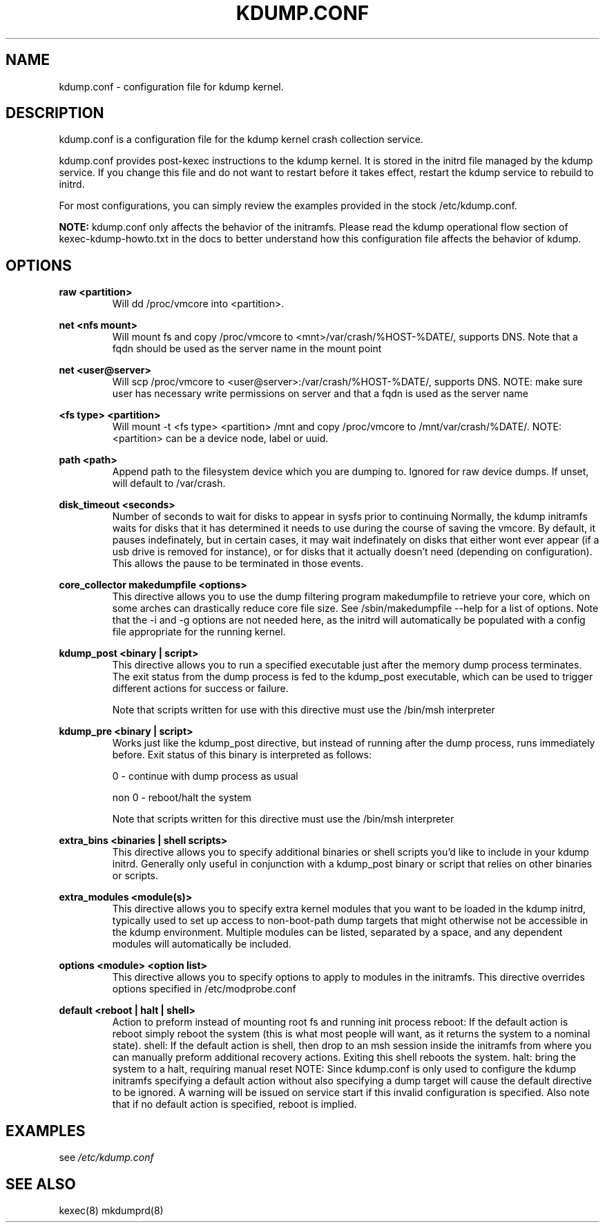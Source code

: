 .TH KDUMP.CONF 5 "07/23/2008" "kexec-tools"

.SH NAME
kdump.conf \- configuration file for kdump kernel.

.SH DESCRIPTION 

kdump.conf is a configuration file for the kdump kernel crash
collection service.

kdump.conf provides post-kexec instructions to the kdump kernel. It is
stored in the initrd file managed by the kdump service. If you change
this file and do not want to restart before it takes effect, restart
the kdump service to rebuild to initrd.

For most configurations, you can simply review the examples provided
in the stock /etc/kdump.conf.

.B NOTE: 
kdump.conf only affects the behavior of the initramfs.  Please read the
kdump operational flow section of kexec-kdump-howto.txt in the docs to better
understand how this configuration file affects the behavior of kdump.

.SH OPTIONS

.B raw <partition>
.RS
Will dd /proc/vmcore into <partition>.
.RE

.B net <nfs mount>
.RS
Will mount fs and copy /proc/vmcore to <mnt>/var/crash/%HOST-%DATE/,
supports DNS. Note that a fqdn should be used as the server name in the 
mount point
.RE

.B net <user@server>
.RS
Will scp /proc/vmcore to <user@server>:/var/crash/%HOST-%DATE/,
supports DNS. NOTE: make sure user has necessary write permissions on
server and that a fqdn is used as the server name
.RE

.B <fs type> <partition>
.RS
Will mount -t <fs type> <partition> /mnt and copy /proc/vmcore to
/mnt/var/crash/%DATE/.  NOTE: <partition> can be a device node, label
or uuid.
.RE

.B path <path>
.RS
Append path to the filesystem device which you are dumping to.
Ignored for raw device dumps.  If unset, will default to /var/crash.
.RE

.B disk_timeout <seconds>
.RS
Number of seconds to wait for disks to appear in sysfs prior to continuing
Normally, the kdump initramfs waits for disks that it has determined it needs to
use during the course of saving the vmcore.  By default, it pauses indefinately,
but in certain cases, it may wait indefinately on disks that either wont ever
appear (if a usb drive is removed for instance), or for disks that it actually
doesn't need (depending on configuration).  This allows the pause to be
terminated in those events.
.RE

.B core_collector makedumpfile <options> 
.RS
This directive allows you to use the dump filtering program
makedumpfile to retrieve your core, which on some arches can
drastically reduce core file size.  See /sbin/makedumpfile --help for
a list of options.  Note that the -i and -g options are not needed
here, as the initrd will automatically be populated with a config file
appropriate for the running kernel.
.RE

.B kdump_post <binary | script>
.RS
This directive allows you to run a specified
executable just after the memory dump process
terminates. The exit status from the dump process
is fed to the kdump_post executable, which can be
used to trigger different actions for success or
failure.
.PP
Note that scripts written for use with this
directive must use the /bin/msh interpreter
.RE

.B kdump_pre <binary | script>
.RS
Works just like the kdump_post directive, but instead
of running after the dump process, runs immediately
before.  Exit status of this binary is interpreted
as follows:
.PP
0 - continue with dump process as usual
.PP
non 0 - reboot/halt the system
.PP
Note that scripts written for this directive must use 
the /bin/msh interpreter
.RE

.B extra_bins <binaries | shell scripts>
.RS
This directive allows you to specify additional
binaries or shell scripts you'd like to include in
your kdump initrd. Generally only useful in
conjunction with a kdump_post binary or script that
relies on other binaries or scripts.
.RE

.B extra_modules <module(s)>
.RS
This directive allows you to specify extra kernel
modules that you want to be loaded in the kdump
initrd, typically used to set up access to
non-boot-path dump targets that might otherwise
not be accessible in the kdump environment. Multiple
modules can be listed, separated by a space, and any
dependent modules will automatically be included.
.RE

.B options <module> <option list>
.RS
This directive allows you to specify options to apply to 
modules in the initramfs.  This directive overrides options
specified in /etc/modprobe.conf
.RE

.B default <reboot | halt | shell> 
.RS
Action to preform instead of mounting root fs and running init process
reboot: If the default action is reboot simply reboot the system (this is what
most people will want, as it returns the system to a nominal state).  shell: If the default
action is shell, then drop to an msh session inside the initramfs from
where you can manually preform additional recovery actions.  Exiting this shell
reboots the system.  halt: bring the system to a halt, requiring manual reset
NOTE: Since kdump.conf is only used to configure the kdump initramfs
specifying a default action without also specifying a dump target
will cause the default directive to be ignored.  A warning  will be issued
on service start if this invalid configuration is specified.  Also note that if
no default action is specified, reboot is implied.
.RE

.SH EXAMPLES

see 
.I /etc/kdump.conf

.SH SEE ALSO

kexec(8) mkdumprd(8)
